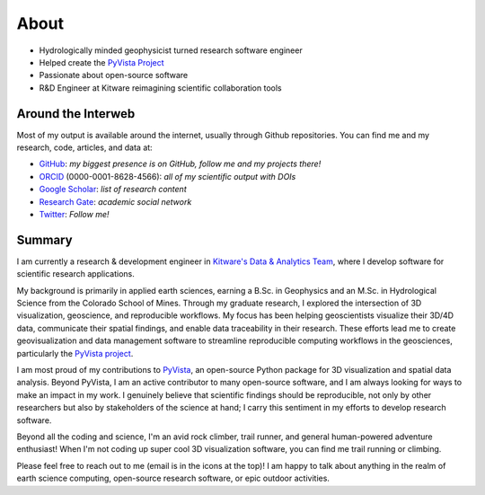 About
=====

* Hydrologically minded geophysicist turned research software engineer
* Helped create the `PyVista Project <https://www.pyvista.org>`_
* Passionate about open-source software
* R&D Engineer at Kitware reimagining scientific collaboration tools

Around the Interweb
-------------------

Most of my output is available around the internet, usually through Github
repositories. You can find me and my research, code, articles, and data at:

* `GitHub <https://github.com/banesullivan>`_: *my biggest presence is on GitHub, follow me and my projects there!*
* `ORCID <https://orcid.org/0000-0001-8628-4566>`_ (0000-0001-8628-4566): *all of my scientific output with DOIs*
* `Google Scholar <https://scholar.google.com/citations?hl=en&user=jslLe0cAAAAJ&scilu=&scisig=AMD79ooAAAAAXvVZvMFal5_HO-ThFOb-6f9LFraN-va0&gmla=AJsN-F4GmpwzCs151EoMS1Z3zPWub6IFKgOwjgk_Aa_nxv4iaf2mgpAP1P3JcTLz2LQ88DbquPeAAGJVeXvSbcX9coVvPAarWfRg0UOP-N1D2FFeKavRr8c&sciund=7142037744319316062>`_: *list of research content*
* `Research Gate <https://www.researchgate.net/profile/Bane_Sullivan>`_: *academic social network*
* `Twitter <https://twitter.com/banesullivan>`_: *Follow me!*


Summary
-------

I am currently a research & development engineer in `Kitware's Data & Analytics Team <https://www.kitware.com/data-analytics/>`_, where I develop software for scientific research applications.

My background is primarily in applied earth sciences, earning a B.Sc. in Geophysics and an M.Sc. in Hydrological Science from the Colorado School of Mines.
Through my graduate research, I explored the intersection of 3D visualization, geoscience, and reproducible workflows.
My focus has been helping geoscientists visualize their 3D/4D data, communicate their spatial findings, and enable data traceability in their research.
These efforts lead me to create geovisualization and data management software to streamline reproducible computing workflows in the geosciences, particularly the `PyVista project <https://www.pyvista.org>`_.

I am most proud of my contributions to `PyVista <https://www.pyvista.org>`_, an open-source Python package for 3D visualization and spatial data analysis.
Beyond PyVista, I am an active contributor to many open-source software, and I am always looking for ways to make an impact in my work.
I genuinely believe that scientific findings should be reproducible, not only by other researchers but also by stakeholders of the science at hand; I carry this sentiment in my efforts to develop research software.

Beyond all the coding and science, I'm an avid rock climber, trail runner, and general human-powered adventure enthusiast! When I'm not coding up super cool 3D visualization software, you can find me trail running or climbing.

Please feel free to reach out to me (email is in the icons at the top)! I am happy to talk about anything in the realm of earth science computing, open-source research software, or epic outdoor activities.
